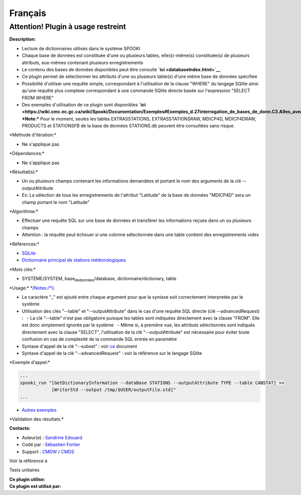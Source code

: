 Français
--------

**Attention! Plugin à usage restreint**
=======================================

**Description:**

-  Lecture de dictionnaires utilisés dans le système SPOOKI
-  Chaque base de données est constituée d'une ou plusieurs tables,
   elle(s)-même(s) constituée(s) de plusieurs attributs, eux-mêmes
   contenant plusieurs enregistrements
-  Le contenu des bases de données disponibles peut être consulté
   **`ici <databaseIndex.html>`__**
-  Ce plugin permet de sélectionner les attributs d'une ou plusieurs
   table(s) d'une même base de données spécifiée
-  Possibilité d'utiliser une requête simple, correspondant à
   l'utilisation de la clause "WHERE" du langage SQlite ainsi qu'une
   requête plus complexe correspondant à une commande SQlite directe
   basée sur l'expression "SELECT FROM WHERE"
-  Des exemples d'utilisation de ce plugin sont disponibles
   **`ici <https://wiki.cmc.ec.gc.ca/wiki/Spooki/Documentation/Exemples#Exemples_d.27interrogation_de_bases_de_donn.C3.A9es_avec_SPOOKI>`__**
   ***Note:*** Pour le moment, seules les tables EXTRASSTATIONS,
   EXTRASSTATIONSRAW, MDICP4D, MDICP4DRAW, PRODUCTS et STATIONSFB de la
   base de données STATIONS.db peuvent être consultées sans risque.

\*Méthode d'itération:\*

-  Ne s'applique pas

\*Dépendances:\*

-  Ne s'applique pas

\*Résultat(s):\*

-  Un ou plusieurs champs contenant les informations demandées et
   portant le nom des arguments de la clé --outputAttribute
-  Ex: La sélection de tous les enregistrements de l'attribut "Latitude"
   de la base de données "MDICP4D" sera un champ portant le nom
   "Latitude"

| \*Algorithme:\*

-  Effectuer une requête SQL sur une base de données et transférer les
   informations reçues dans un ou plusieurs champs
-  Attention : la requête peut échouer si une colonne sélectionnée dans
   une table contient des enregistrements vides

\*Références:\*

-  `SQLite <http://www.sqlite.org/>`__
-  `Dictionnaire principal de stations
   météorologiques <https://wiki.cmc.ec.gc.ca/wiki/Format_du_dictionnaire_de_stations_m%C3%A9t%C3%A9orologiques>`__

\*Mots clés:\*

-  SYSTÈME/SYSTEM, base\ :sub:`dedonnées`/database,
   dictionnaire/dictionary, table

\*Usage:\* \*/\ `Notes:/\*\\\\ <Notes:/*\\>`__

-  Le caractère "\_" est ajouté entre chaque argument pour que la
   syntaxe soit correctement interpretée par le système
-  Utilisation des clés "--table" et "--outputAttribute" dans le cas
   d'une requête SQL directe (clé --advancedRequest) :
     - La clé "--table" n'est pas obligatoire puisque les tables sont
   indiquées directement avec la clause "FROM". Elle est donc simplement
   ignorée par le système
     - Même si, à première vue, les attributs sélectionnés sont indiqués
   directement avec la clause "SELECT", l'utilisation de la clé
   "--outputAttribute" est nécessaire pour éviter toute confusion en cas
   de complexité de la commande SQL entrée en paramètre
-  Syntaxe d'appel de la clé "--subset" : voir
   `ce <https://wiki.cmc.ec.gc.ca/images/b/b0/Spooki_-_Syntaxe_cl%C3%A9_GetDictionary_infos.doc>`__
   document
-  Syntaxe d'appel de la clé "--advancedRequest" : voir la référence sur
   le langage SQlite

\*Exemple d'appel:\*

.. code:: example

    ...
    spooki_run "[GetDictionaryInformation --dataBase STATIONS --outputAttribute TYPE --table CANSTAT] >>
                [WriterStd --output /tmp/$USER/outputFile.std]"
    ...

-  `Autres
   exemples <https://wiki.cmc.ec.gc.ca/wiki/Spooki/Documentation/Exemples#Exemples_d.27interrogation_de_bases_de_donn.C3.A9es_avec_SPOOKI>`__

\*Validation des résultats:\*

**Contacts:**

-  Auteur(e) : `Sandrine
   Edouard <https://wiki.cmc.ec.gc.ca/wiki/User:Edouards>`__
-  Codé par : `Sébastien
   Fortier <https://wiki.cmc.ec.gc.ca/wiki/User:Fortiers>`__
-  Support : `CMDW <https://wiki.cmc.ec.gc.ca/wiki/CMDW>`__ /
   `CMDS <https://wiki.cmc.ec.gc.ca/wiki/CMDS>`__

Voir la référence à

Tests unitaires

| **Ce plugin utilise:**
| **Ce plugin est utilisé par:**

 
